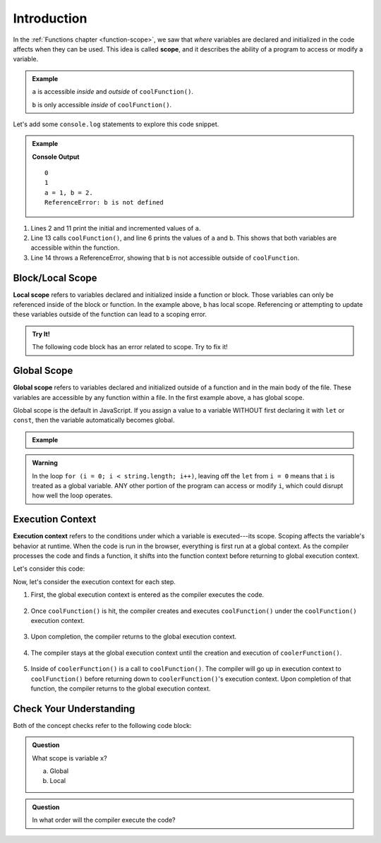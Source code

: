Introduction
============

.. index:: ! scope

In the :ref:`Functions chapter <function-scope>`, we saw that *where* variables
are declared and initialized in the code affects when they can be used. This
idea is called **scope**, and it describes the ability of a program to access
or modify a variable.

.. admonition:: Example

   .. sourcecode:: js
      :linenos:

      let a = 0;

      function coolFunction() {
         let b = 2;
         return a + b;
      }

   ``a`` is accessible *inside* and *outside* of ``coolFunction()``.

   ``b`` is only accessible *inside* of ``coolFunction()``.

Let's add some ``console.log`` statements to explore this code snippet.

.. admonition:: Example

   .. sourcecode:: JavaScript
      :linenos:

      let a = 0;
      console.log(a);

      function coolFunction() {
         let b = 2;
         console.log(`a = ${a}, b = ${b}.`);
         return a + b;
      }

      a += 1;
      console.log(a);

      coolFunction();
      console.log(b);

   **Console Output**

   ::

      0
      1
      a = 1, b = 2.
      ReferenceError: b is not defined

#. Lines 2 and 11 print the initial and incremented values of ``a``.
#. Line 13 calls ``coolFunction()``, and line 6 prints the values of ``a`` and
   ``b``. This shows that both variables are accessible within the function.
#. Line 14 throws a ReferenceError, showing that ``b`` is not accessible
   outside of ``coolFunction``.

Block/Local Scope
-----------------

.. index:: ! local scope

**Local scope** refers to variables declared and initialized inside a function
or block. Those variables can only be referenced inside of the block or
function. In the example above, ``b`` has local scope. Referencing or
attempting to update these variables outside of the function can lead to a
scoping error.

.. admonition:: Try It!

   The following code block has an error related to scope.
   Try to fix it!

   .. replit:: js
      :slug: ScopeError
      :linenos:

      function myFunction() {
         let i = 10;
         return 10 + i;
      }

      console.log(i);

Global Scope
------------

.. index:: ! global scope

**Global scope** refers to variables declared and initialized outside of a
function and in the main body of the file. These variables are accessible by
any function within a file. In the first example above, ``a`` has global scope.

Global scope is the default in JavaScript. If you assign a value to a variable
WITHOUT first declaring it with ``let`` or ``const``, then the variable
automatically becomes global.

.. admonition:: Example

   .. sourcecode:: JavaScript
      :linenos:

      // Code here CAN use newVariable.

      function coolFunction() {
         newVariable = 5;
         return newVariable;
      }

      // Code here CAN use newVariable.

.. admonition:: Warning

   In the loop ``for (i = 0; i < string.length; i++)``, leaving off the
   ``let`` from ``i = 0`` means that ``i`` is treated as a global variable.
   ANY other portion of the program can access or modify ``i``, which could
   disrupt how well the loop operates.

Execution Context
-----------------

.. index:: ! execution context

**Execution context** refers to the conditions under which a variable is
executed---its scope. Scoping affects the variable's behavior at runtime.
When the code is run in the browser, everything is first run at a global
context. As the compiler processes the code and finds a function, it shifts
into the function context before returning to global execution context.

Let's consider this code:

.. sourcecode:: js
   :linenos:

   let a = 0;

   function coolFunction() {
      let b = 0;
      return a + b;
   }

   function coolerFunction() {
      let c = 0;
      c = coolFunction();
      return c;
   }

Now, let's consider the execution context for each step.

#. First, the global execution context is entered as the compiler executes the
   code.

   .. figure:: figures/globalexecutioncontext.png
      :alt: Figure showing global execution context at the bottom of the stack.

#. Once ``coolFunction()`` is hit, the compiler creates and executes
   ``coolFunction()`` under the ``coolFunction()`` execution context.

   .. figure:: figures/coolFunction.png
      :alt: Figure showing coolFunction on top of global execution context.

#. Upon completion, the compiler returns to the global execution context.

   .. figure:: figures/globalexecutioncontext.png
      :alt: Figure showing global execution context at the bottom of the stack.

#. The compiler stays at the global execution context until the creation and
   execution of ``coolerFunction()``.

   .. figure:: figures/coolerFunction.png
      :alt: Figure showing coolerFunction on top of the global execution context.

#. Inside of ``coolerFunction()`` is a call to ``coolFunction()``. The compiler
   will go up in execution context to ``coolFunction()`` before returning down
   to ``coolerFunction()``'s execution context. Upon completion of that
   function, the compiler returns to the global execution context.

   .. figure:: figures/coolandcoolerFunction.png
      :alt: Figure showing coolFunction on top of coolerFunction on top of the global execution context.

   .. figure:: figures/coolerFunction.png
      :alt: Figure showing coolerFunction on top of the global execution context.

   .. figure:: figures/globalexecutioncontext.png
      :alt: Figure showing global execution context at the bottom of the stack.


Check Your Understanding
------------------------

Both of the concept checks refer to the following code block:

.. sourcecode:: js
   :linenos:

   function myFunction(n) {
      let a = 100;
      return a + n;
   }

   let x = 0;

   x = myFunction(x);

.. admonition:: Question

   What scope is variable ``x``?

   a. Global
   b. Local

.. admonition:: Question

   In what order will the compiler execute the code?
